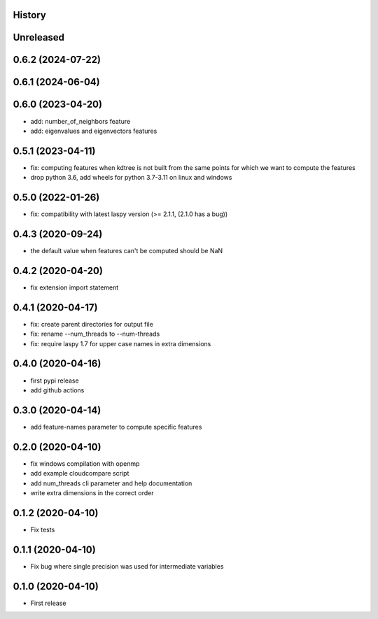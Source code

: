 .. :changelog:

History
-------

Unreleased
----------


0.6.2 (2024-07-22)
------------------


0.6.1 (2024-06-04)
------------------


0.6.0 (2023-04-20)
------------------

* add: number_of_neighbors feature
* add: eigenvalues and eigenvectors features


0.5.1 (2023-04-11)
------------------

* fix: computing features when kdtree is not built from the same points for which we want to compute the features
* drop python 3.6, add wheels for python 3.7-3.11 on linux and windows

0.5.0 (2022-01-26)
------------------

* fix: compatibility with latest laspy version (>= 2.1.1, (2.1.0 has a bug))


0.4.3 (2020-09-24)
------------------

* the default value when features can't be computed should be NaN


0.4.2 (2020-04-20)
------------------

* fix extension import statement


0.4.1 (2020-04-17)
------------------

* fix: create parent directories for output file
* fix: rename --num_threads to --num-threads
* fix: require laspy 1.7 for upper case names in extra dimensions


0.4.0 (2020-04-16)
------------------

* first pypi release
* add github actions


0.3.0 (2020-04-14)
------------------

* add feature-names parameter to compute specific features


0.2.0 (2020-04-10)
------------------

* fix windows compilation with openmp
* add example cloudcompare script
* add num_threads cli parameter and help documentation
* write extra dimensions in the correct order


0.1.2 (2020-04-10)
------------------

* Fix tests


0.1.1 (2020-04-10)
------------------

* Fix bug where single precision was used for intermediate variables


0.1.0 (2020-04-10)
------------------

* First release
